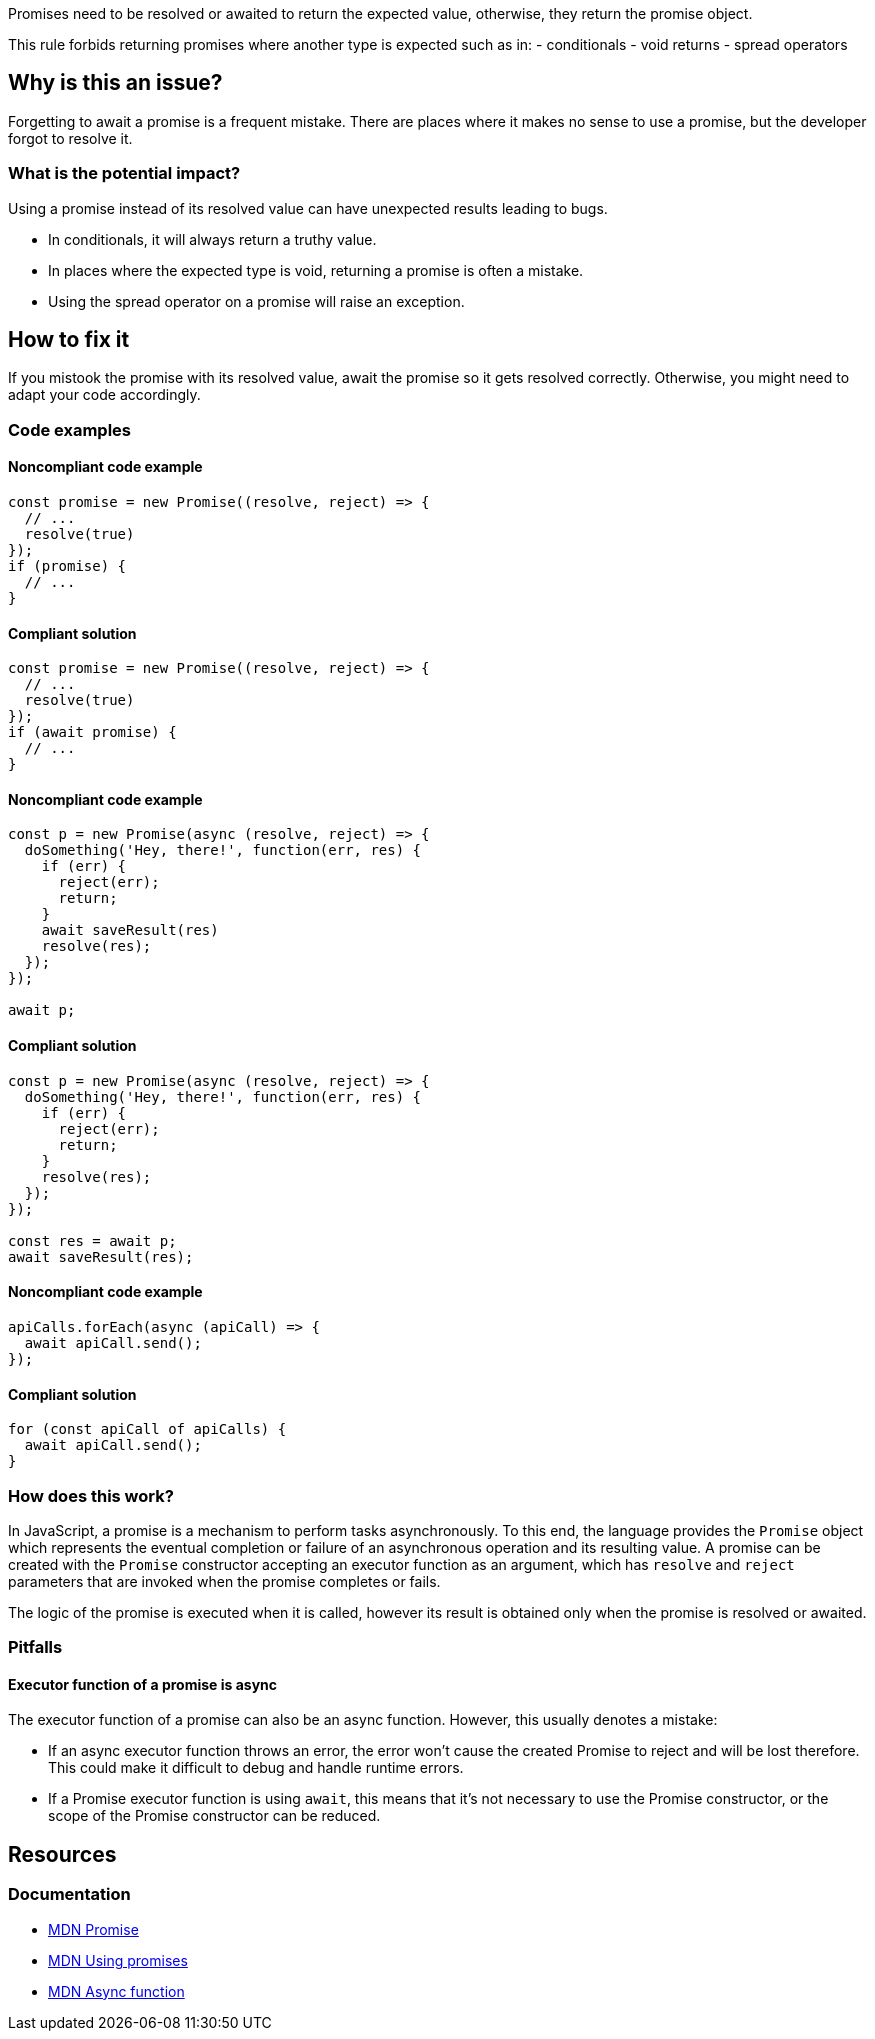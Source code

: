 Promises need to be resolved or awaited to return the expected value, otherwise, they return the promise object.

This rule forbids returning promises where another type is expected such as in:
- conditionals
- void returns
- spread operators

// If you want to factorize the description uncomment the following line and create the file.
//include::../description.adoc[]

== Why is this an issue?

Forgetting to await a promise is a frequent mistake. There are places where it makes no sense to use a promise, but the developer forgot to resolve it.

=== What is the potential impact?

Using a promise instead of its resolved value can have unexpected results leading to bugs.

- In conditionals, it will always return a truthy value.
- In places where the expected type is void, returning a promise is often a mistake.
- Using the spread operator on a promise will raise an exception.

== How to fix it

If you mistook the promise with its resolved value, await the promise so it gets resolved correctly.
Otherwise, you might need to adapt your code accordingly.

//== How to fix it in FRAMEWORK NAME

=== Code examples

==== Noncompliant code example

[source,javascript,diff-id=1,diff-type=noncompliant]
----
const promise = new Promise((resolve, reject) => {
  // ...
  resolve(true)
});
if (promise) {
  // ...
}
----

==== Compliant solution

[source,javascript,diff-id=1,diff-type=compliant]
----
const promise = new Promise((resolve, reject) => {
  // ...
  resolve(true)
});
if (await promise) {
  // ...
}
----

==== Noncompliant code example

[source,javascript,diff-id=2,diff-type=noncompliant]
----
const p = new Promise(async (resolve, reject) => {
  doSomething('Hey, there!', function(err, res) {
    if (err) {
      reject(err);
      return;
    }
    await saveResult(res)
    resolve(res);
  });
});

await p;
----

==== Compliant solution

[source,javascript,diff-id=2,diff-type=compliant]
----
const p = new Promise(async (resolve, reject) => {
  doSomething('Hey, there!', function(err, res) {
    if (err) {
      reject(err);
      return;
    }
    resolve(res);
  });
});

const res = await p;
await saveResult(res);
----

==== Noncompliant code example

[source,javascript,diff-id=3,diff-type=noncompliant]
----
apiCalls.forEach(async (apiCall) => {
  await apiCall.send();
});
----

==== Compliant solution

[source,javascript,diff-id=3,diff-type=compliant]
----
for (const apiCall of apiCalls) {
  await apiCall.send();
}
----

=== How does this work?

In JavaScript, a promise is a mechanism to perform tasks asynchronously.
To this end, the language provides the `Promise` object which represents the eventual completion or
failure of an asynchronous operation and its resulting value.
A promise can be created with the `Promise` constructor accepting an executor function as an argument,
which has `resolve` and `reject` parameters that are invoked when the promise completes or fails.

The logic of the promise is executed when it is called, however its result is obtained only when the promise is resolved or awaited.

=== Pitfalls

==== Executor function of a promise is async

The executor function of a promise can also be an async function. However, this usually denotes a mistake:

- If an async executor function throws an error, the error won't cause the created Promise to reject and will be lost therefore. This could make it difficult to debug and handle runtime errors.
- If a Promise executor function is using `await`, this means that it's not necessary to use the Promise constructor, or the scope of the Promise constructor can be reduced.

//=== Going the extra mile


== Resources

=== Documentation
* https://developer.mozilla.org/en-US/docs/Web/JavaScript/Reference/Global_Objects/Promise[MDN Promise]
* https://developer.mozilla.org/en-US/docs/Web/JavaScript/Guide/Using_promises[MDN Using promises]
* https://developer.mozilla.org/en-US/docs/Web/JavaScript/Reference/Statements/async_function[MDN Async function]

//=== Articles & blog posts
//=== Conference presentations
//=== Standards
